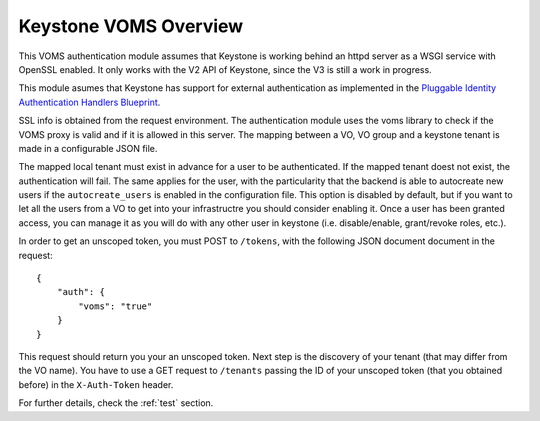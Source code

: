 Keystone VOMS Overview
======================

This VOMS authentication module assumes that Keystone is working behind
an httpd server as a WSGI service with OpenSSL enabled. It only works with the
V2 API of Keystone, since the V3 is still a work in progress.

This module asumes that Keystone has support for external authentication
as implemented in the `Pluggable Identity Authentication Handlers Blueprint`_. 

.. _Pluggable Identity Authentication Handlers Blueprint: https://blueprints.launchpad.net/keystone/+spec/pluggable-identity-authentication-handlers

SSL info is obtained from the request environment. The authentication module
uses the voms library to check if the VOMS proxy is valid and if it is allowed
in this server. The mapping between a VO, VO group and a keystone tenant is
made in a configurable JSON file.

The mapped local tenant must exist in advance for a user to be authenticated.
If the mapped tenant doest not exist, the authentication will fail. The same
applies for the user, with the particularity that the backend is able to
autocreate new users if the ``autocreate_users`` is enabled in the
configuration file. This option is disabled by default, but if you want to
let all the users from a VO to get into your infrastructre you should consider
enabling it. Once a user has been granted access, you can manage it as you will
do with any other user in keystone (i.e. disable/enable, grant/revoke roles,
etc.).

In order to get an unscoped token, you must POST to ``/tokens``, with the
following JSON document document in the request::

    {
        "auth": {
            "voms": "true"
        }
    }

This request should return you your an unscoped token. Next step is the
discovery of your tenant (that may differ from the VO name). You have to use a
GET request to ``/tenants`` passing the ID of your unscoped token (that you
obtained before) in the ``X-Auth-Token`` header. 

For further details, check the :ref:`test` section.
